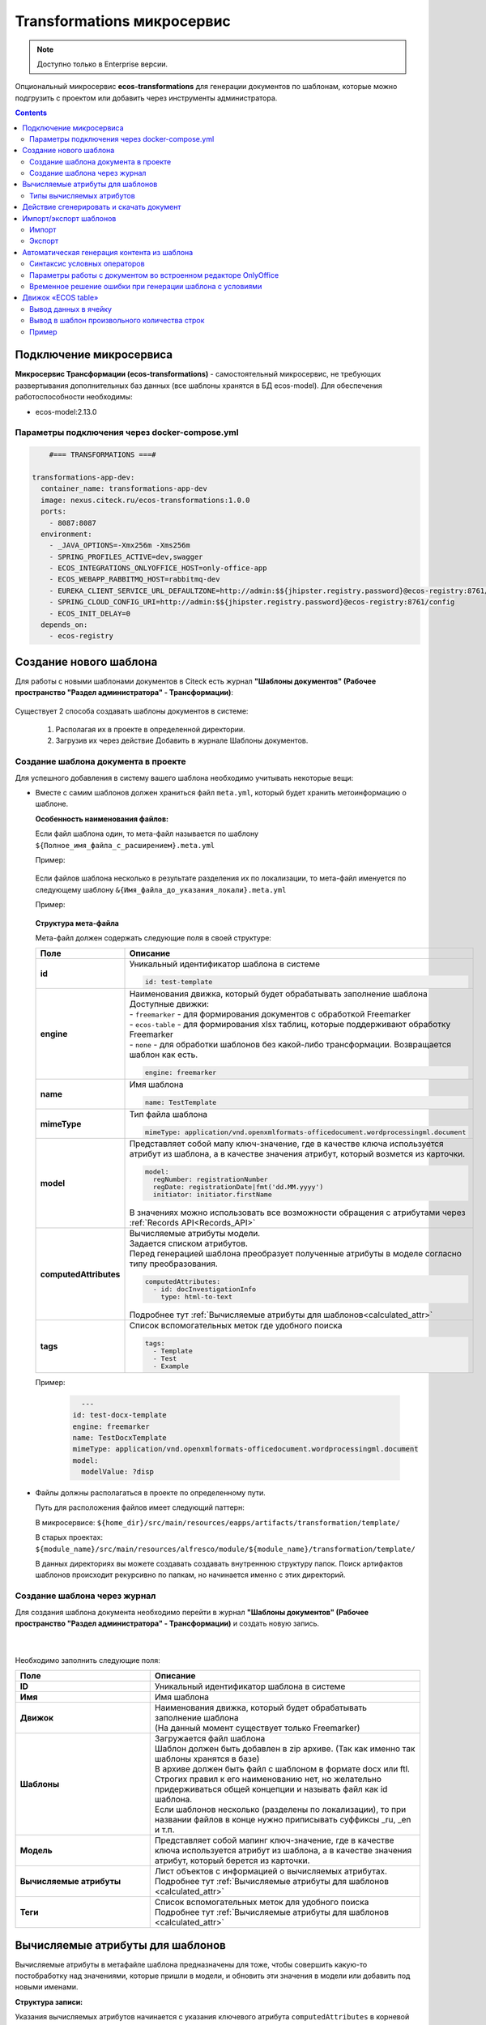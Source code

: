 .. _transformation:

Transformations микросервис
=============================

.. note::

    Доступно только в Enterprise версии.

Опциональный микросервис **ecos-transformations** для генерации документов по шаблонам, которые можно подгрузить с проектом или добавить через инструменты администратора.

.. contents::
   :depth: 3

Подключение микросервиса
-------------------------

**Микросервис Трансформации (ecos-transformations)** - самостоятельный микросервис, не требующих развертывания дополнительных баз данных (все шаблоны хранятся в БД ecos-model). 
Для обеспечения работоспособности необходимы:

* ecos-model:2.13.0

Параметры подключения через docker-compose.yml
~~~~~~~~~~~~~~~~~~~~~~~~~~~~~~~~~~~~~~~~~~~~~~~

.. code-block::

      #=== TRANSFORMATIONS ===#

  transformations-app-dev:
    container_name: transformations-app-dev
    image: nexus.citeck.ru/ecos-transformations:1.0.0
    ports:
      - 8087:8087
    environment:
      - _JAVA_OPTIONS=-Xmx256m -Xms256m
      - SPRING_PROFILES_ACTIVE=dev,swagger
      - ECOS_INTEGRATIONS_ONLYOFFICE_HOST=only-office-app
      - ECOS_WEBAPP_RABBITMQ_HOST=rabbitmq-dev
      - EUREKA_CLIENT_SERVICE_URL_DEFAULTZONE=http://admin:$${jhipster.registry.password}@ecos-registry:8761/eureka
      - SPRING_CLOUD_CONFIG_URI=http://admin:$${jhipster.registry.password}@ecos-registry:8761/config
      - ECOS_INIT_DELAY=0
    depends_on:
      - ecos-registry

.. _doc_template:

Создание нового шаблона
------------------------

Для работы с новыми шаблонами документов в Citeck есть журнал **"Шаблоны документов" (Рабочее пространство "Раздел администратора" - Трансформации)**: 

 .. image:: _static/transformation/trans_1.png
       :width: 700
       :align: center

Существует 2 способа создавать шаблоны документов в системе:

  1. Располагая их в проекте в определенной директории. 

  2. Загрузив их через действие Добавить в журнале Шаблоны документов.

Создание шаблона документа в проекте
~~~~~~~~~~~~~~~~~~~~~~~~~~~~~~~~~~~~

Для успешного добавления в систему вашего шаблона необходимо учитывать некоторые вещи:

* Вместе с самим шаблонов должен храниться файл ``meta.yml``, который будет хранить метоинформацию о шаблоне.

  **Особенность наименования файлов:**
  
  Если файл шаблона один, то мета-файл называется по шаблону ``${Полное_имя_файла_с_расширением}.meta.yml``

  Пример:

   .. image:: _static/transformation/trans_2.png
       :width: 200
       :align: center

  Если файлов шаблона несколько в результате разделения их по локализации, то мета-файл именуется по следующему шаблону ``&{Имя_файла_до_указания_локали}.meta.yml``

  Пример:

   .. image:: _static/transformation/trans_3.png
       :width: 200
       :align: center

  **Структура мета-файла**

  Мета-файл должен содержать следующие поля в своей структуре:

  .. list-table::
        :widths: 10 50
        :header-rows: 1
        :class: tight-table 

        * - Поле
          - Описание
        * - **id**
          - | Уникальный идентификатор шаблона в системе
            
            .. code-block::

              id: test-template

        * - **engine**
          - | Наименования движка, который будет обрабатывать заполнение шаблона
            | Доступные движки:
            | - ``freemarker`` - для формирования документов с обработкой Freemarker
            | - ``ecos-table`` - для формирования xlsx таблиц, которые поддерживают обработку Freemarker
            | - ``none`` - для обработки шаблонов без какой-либо трансформации. Возвращается шаблон как есть.
            
            .. code-block::
        
              engine: freemarker
        
        * - **name**
          - | Имя шаблона 
            
            .. code-block::

              name: TestTemplate

        * - **mimeType**
          - | Тип файла шаблона 
            
            .. code-block::

              mimeType: application/vnd.openxmlformats-officedocument.wordprocessingml.document

        * - **model**
          - | Представляет собой мапу ключ-значение, где в качестве ключа используется атрибут из шаблона, а в качестве значения атрибут, который возмется из карточки.
          
            .. code-block::

              model:
                regNumber: registrationNumber
                regDate: registrationDate|fmt('dd.MM.yyyy')
                initiator: initiator.firstName

            | В значениях можно использовать все возможности обращения с атрибутами через :ref:`Records API<Records_API>`

        * - **computedAttributes**
          - | Вычисляемые атрибуты модели.
            | Задается списком атрибутов.
            | Перед генерацией шаблона преобразует полученные атрибуты в моделе согласно типу преобразования.
          
            .. code-block::

              computedAttributes:
                - id: docInvestigationInfo
                  type: html-to-text

            | Подробнее тут :ref:`Вычисляемые атрибуты для шаблонов<calculated_attr>`

        * - **tags**
          - | Список вспомогательных меток где удобного поиска
            
            .. code-block::

              tags:
                - Template
                - Test
                - Example

  Пример:
    
    .. code-block::

        ---
      id: test-docx-template
      engine: freemarker
      name: TestDocxTemplate
      mimeType: application/vnd.openxmlformats-officedocument.wordprocessingml.document
      model:
        modelValue: ?disp

* Файлы должны располагаться в проекте по определенному пути.

  Путь для расположения файлов имеет следующий паттерн: 

  В микросервисе: ``${home_dir}/src/main/resources/eapps/artifacts/transformation/template/``

  В старых проектах: ``${module_name}/src/main/resources/alfresco/module/${module_name}/transformation/template/``

  В данных директориях вы можете создавать создавать внутреннюю структуру папок. Поиск артифактов шаблонов происходит рекурсивно по папкам, но начинается именно с этих директорий.

Создание шаблона через журнал
~~~~~~~~~~~~~~~~~~~~~~~~~~~~~~

Для создания шаблона документа необходимо перейти в журнал **"Шаблоны документов" (Рабочее пространство "Раздел администратора" - Трансформации)** и создать новую запись.

 .. image:: _static/transformation/trans_4.png
       :width: 400
       :align: center

|

 .. image:: _static/transformation/trans_5.png
       :width: 600
       :align: center

Необходимо заполнить следующие поля:

.. list-table::
      :widths: 5 10
      :header-rows: 1
      :class: tight-table 
      
      * - Поле
        - Описание
      * - **ID**
        - Уникальный идентификатор шаблона в системе
      * - **Имя**
        - Имя шаблона 
      * - **Движок**
        - | Наименования движка, который будет обрабатывать заполнение шаблона
          | (На данный момент существует только Freemarker)
      * - **Шаблоны**
        - | Загружается файл шаблона
          | Шаблон должен быть добавлен в zip архиве. (Так как именно так шаблоны хранятся в базе)
          | В архиве должен быть файл с шаблоном в формате docx или ftl. Строгих правил к его наименованию нет, но желательно придерживаться общей концепции и называть файл как id шаблона. 
          | Если шаблонов несколько (разделены по локализации), то при названии файлов в конце нужно приписывать суффиксы _ru, _en и т.п.
      * - **Модель**
        - Представляет собой мапинг ключ-значение, где в качестве ключа используется атрибут из шаблона, а в качестве значения атрибут, который берется из карточки.
      * - **Вычисляемые атрибуты**
        - | Лист объектов с информацией о вычисляемых атрибутах. 
          | Подробнее тут :ref:`Вычисляемые атрибуты для шаблонов <calculated_attr>`
      * - **Теги**
        - | Список вспомогательных меток для удобного поиска
          | Подробнее тут :ref:`Вычисляемые атрибуты для шаблонов <calculated_attr>`

.. _calculated_attr: 

Вычисляемые атрибуты для шаблонов
----------------------------------

Вычисляемые атрибуты в метафайле шаблона предназначены для тоже, чтобы совершить какую-то постобработку над значениями, которые пришли в модели, и обновить эти значения в модели или добавить под новыми именами.

**Структура записи:**

Указания вычисляемых атрибутов начинается с указания ключевого атрибута ``computedAttributes`` в корневой структуре метафайла, содержащего в себе список объектов следующего вида:

.. list-table::
      :widths: 10 10
      :header-rows: 1
      :class: tight-table 
      
      * - Поле
        - Описание
      * - **ID**
        - | Уникальный идентификатор атрибута. Именно с этим значением атрибут попадет в итоговую модель. 
          | Если в модели есть аттрибут с таким именем, то значение в модели обновится.
      * - **type**
        - Указания типа преобразования значения. 
      * - **config**
        - | Представляет собой мапу ключ-значение, из дополнительных параметров конфигурации и их значений.

          .. code-block::

              config:
                attribute: test1

          | Имеет общий параметр для всех видов - ``attribute``. Данный параметр в качетве значения принимает имя атрибута, значение которого возмется для преобразования. 
          | Если данный параметр не задан, то из модели возметря значение атрибута с именем из поля **id** вычисляемого атрибута.


**Пример:**

.. code-block::

  model:
    test1: ecos:text1
    test2: ecos:text2
  computedAttributes:
    - id: test3
      type: html-to-text
      config:
        attribute: test1
    - id: test2
      type: html-to-text

Типы вычисляемых атрибутов
~~~~~~~~~~~~~~~~~~~~~~~~~~~~

.. list-table::
      :widths: 10 10
      :header-rows: 1
      :class: tight-table 
      
      * - Тип
        - Описание
      * - **html-to-text**
        - Преобразует входной текст из HTML кода в текст, убирая из него лишние теги (такие как <p>, <br>, <li>).

Действие сгенерировать и скачать документ
-----------------------------------------

.. _download_by_template:

В системе предусмотрено действие, позволяющее на основе карточки, сгенерировать документ из шаблона документов и сразу его скачать. Для это необходимо в системе создать новое действие (Подробнее о: :ref:`действиях<ui_actions>`) с типом ``download-by-template``.

Для работы действия необходимо заполнить следующие атрибуты в конфиге действия:

.. list-table::
      :widths: 10 10
      :header-rows: 1
      :class: tight-table 
      
      * - Атрибут
        - Значение

      * - **resultName**
        - | Имя итогового документа.

          .. code-block::

                resultName: 'test-docx.docx'
          
          | Если данный атрибут будет отсутствовать, то возьмется имя документа шаблона.    
        
      * - **templateRef**
        - | Ссылка на вызываемый шаблон

          .. code-block::

                  templateRef: 'transformations/template@test-template'

**Принцип работы:**

Вызывая действие из меню действий карточки система сделает запрос к шаблону, достанет модель из шаблона, заполнит ее соответствующими значениями и отправит все данные в микросервис транснформации, где на основе модели и шаблона сгенерируется документ и вернется обратно на UI, где просто скачается.

Особенность: Если используются зашифрованные поля (зашифрованы в БД и расшифровываются непосредственно у пользователя), то такие поля передадутся в расшифрованном виде и в сгенерированном документе они будут корректно отображаться.


Примеры действий:

.. code-block::

  ---
  id: download-by-test-template
  type: download-by-template
  config:
    templateRef: 'transformations/template@test-template''


.. code-block::

  ---
  id: download-by-test-docx-template
  type: download-by-template
  name:
    ru: Скачать DOCX шаблон
    en: Download DOCX template
  config:
    templateRef: 'transformations/template@test-docx-template'
    resultName: 'test-docx.docx''


Импорт/экспорт шаблонов
------------------------

Импорт и экспорт шаблонов помогает легко и просто переносить шаблоны документов между стендами. Мы скачиваем необходимые нам шаблоны на одном стенде и импортируем их на другом без особой нагрузки. Также можно сгенерировать архив с шаблоном самому, и импортировать нужный шаблон на стенд в одно несложное действие.

При импорте/экспорте будет осуществляться работа с zip-архивом, который содержит метоинформацию шаблона и непосредственно сам шаблон документа:

 .. image:: _static/transformation/trans_6.png
       :width: 600
       :align: center

Импорт
~~~~~~

Импорт шаблонов осуществляется через вариант создания шаблона **Импортировать шаблон документа** в журнале **Шаблоны документов**:

 .. image:: _static/transformation/trans_7.png
       :width: 400
       :align: center

Для импорта необходимо приложить zip-архив с файлами:

* Файл с метаданными от шаблона. Имя файла должно быть сформировано по принципу: **Имя_файла.meta.yml**

* Непосредственно сам шаблон (или шаблоны с разной локализацией).

.. important::

  Именно такой архив формируется при экспорте шаблона

Экспорт
~~~~~~~

Экспорт осуществляется с помощью действия **Скачать** при наведении на необходимый нам шаблон документа.

 .. image:: _static/transformation/trans_8.png
       :width: 700
       :align: center

После нажатия на действие будет осуществляться скачивание zip-архива с шаблоном и его метаданными. 

Автоматическая генерация контента из шаблона
------------------------------------------------

.. _templated_content:

Для автоматической генерации контента из шаблона при создании рекорда необходимо:

    1. В тип данных добавить :ref:`аспект <aspects_user>` ``templated-content``
  
    2. В конфигурации аспекта выбрать шаблон:

    .. image:: _static/transformation/templated_content.png
          :width: 600
          :align: center
    
.. note:: 

  Если при создании рекорда включен аспект ``templated-content``, но автоматическую генерацию нужно выключить, то можно выставить атрибут ``templated-content:autoGenerate`` в ``false``.

При создании рекорда автоматическая генерация выполняется синхронно, результат будет записан в атрибут ``_content``. 

Сгенерированный контент будет доступен для скачивания, предпросмотра и сравнения версий.

Синтаксис условных операторов
~~~~~~~~~~~~~~~~~~~~~~~~~~~~~~

В микросервис трансформации перенесена логика из класса **DocxFreeMarkerProcessor** из проекта ecos-community-core. Расположена в классе **DocxFreemarkerTemplateService**. 

Необходимо обратить внимание на описание сервиса, а именно на синтаксис условных операторов:

    .. image:: _static/transformation/template_syntax_01.png
          :width: 600
          :align: center

Выражения, которые содержат открывающий и закрывающий теги, необходимо оборачивать в теги группировки ``[#`` ``#]`` :

    .. image:: _static/transformation/template_syntax_02.png
          :width: 800
          :align: center

.. _transformation_onlyoffice:

Параметры работы с документом во встроенном редакторе OnlyOffice
~~~~~~~~~~~~~~~~~~~~~~~~~~~~~~~~~~~~~~~~~~~~~~~~~~~~~~~~~~~~~~~~~~~~~

В действии, в **url**, через **"&config=JSON"** необходимо прописать конфиг, предварительно сгенерировав его в **encodeURIComponent** прямо в браузере:

    .. image:: _static/transformation/doc_param_1.png
          :width: 800
          :align: center

|

    .. image:: _static/transformation/doc_param_2.png
          :width: 800
          :align: center

В данном примере мы разрешаем пользователю редактировать только определённые поля, и при этом убираем возможность скачать файл.

Варианты конфигурации редактора описаны в `официальной документации <https://api.onlyoffice.com/editors/config/document/permissions#review>`_

    .. image:: _static/transformation/doc_param_3.png
          :width: 400
          :align: center

Для создания документа с редактируемыми полями необходимо исходный .docx файл локально открыть в редакторе OnlyOffice и сохранить в формате **.docxf**

    .. image:: _static/transformation/doc_param_4.png
          :width: 400
          :align: center

Открыть уже в этом формате, и с помощью вкладки **Формы → Текстовое поле**, разметить необходимые поля.

При этом нужно убедиться, что **"Заполнитель"** и **"Значение по умолчанию"** пустые  (для избежание проблем вёрстки и изменения цвета текста после генерации по шаблону)

    .. image:: _static/transformation/doc_param_5.png
          :width: 200
          :align: center

Отметив необходимые поля, необходимо снова сохранить документ в формате **.docx**, открыть в Word,  заполнить необходимыми тегами и сохранить:

    .. image:: _static/transformation/doc_param_6.png
          :width: 300
          :align: center

Далее опять открыть с помощью OnlyOffice и через вкладку **Защита→ Защитить документ**:

    .. image:: _static/transformation/doc_param_7.png
          :width: 500
          :align: center

Указать **пароль** и **"Заполнение форм"**:

    .. image:: _static/transformation/doc_param_8.png
          :width: 300
          :align: center

В итоге получаем готовый **.docx** файл, который перед тем как загружать в систему, следует поправить, пользуясь статьей :ref:`Временное решение ошибки при генерации шаблона с условиями<temporary_solution>`


.. _temporary_solution:

Временное решение ошибки при генерации шаблона с условиями
~~~~~~~~~~~~~~~~~~~~~~~~~~~~~~~~~~~~~~~~~~~~~~~~~~~~~~~~~~~~

При генерации документа из шаблона документа, в котором есть условие (т.е. if, else или elseif), возникает ошибка.

    .. image:: _static/transformation/error_1.png
          :width: 500
          :align: center

так как файл **document.xml** дробит условие на множество тегов:

    .. image:: _static/transformation/error_2.png
          :width: 500
          :align: center

Work around для решения проблемы:

1. Открыть **docx** как архив. 

    .. image:: _static/transformation/error_3.png
          :width: 500
          :align: center

2. В папке **word** открыть файл **document.xml**

    .. image:: _static/transformation/error_4.png
          :width: 500
          :align: center

Найти условие, разбитое на теги:

    .. image:: _static/transformation/error_5.png
          :width: 700
          :align: center

3. Собрать в один тег:

    .. image:: _static/transformation/error_6.png
          :width: 700
          :align: center

4. Сохранить. Загрузить


Движок «ECOS table»
-------------------

Данный движок в системе ECOS служит для работы с шаблонами документов в формате **xlsx**. Движок представляет собой смесь обработчика **xlsx файлов** и обработчика **Freemarker**, что дает следующие возможности:

   - использование в ячейках полноценного синтаксиса Freemarker для заполнения ячеек значениями;
   - использование специального синтаксиса для генерирования строк в xlsx файле.

Общий принцип работы движка:

   - сканирует все страницы шаблона, заменяя, где необходимо, значения в ячейках на значения из модели, используя обработчик Freemarker
   - при нахождении строк с определенным синтаксисом (для генерации новых строк) начинает генерировать новые строки, заменяя ячейки в них значениями из объектов снутри соответствующего списка из модели. Другими словами, в модели должен быть список с объектами, на основе которого будут сгенерированы строки (число строк будет совпадать с киличеством элементов в списке). При генерировании строки будут использоваться значения объекта списка, для которого генерируется строка.

Вывод данных в ячейку
~~~~~~~~~~~~~~~~~~~~~~~~~~~~~

В ячеках можно полноценно использовать синтаксис обработчика Freemarker.

Конструкция: 

.. code-block::

  Карточка: ${name}

подставит значение переменной **name** в указанное место, взяв его из модели данных.

Также можно использовать и более сложные конструкции, которые поддерживаются обработчиком Freemarker.

.. code-block::

  <#if annotations??><#list annotations as annotation>"${annotation.annotation.ru}"<#sep>, </#list></#if>


Вывод в шаблон произвольного количества строк
~~~~~~~~~~~~~~~~~~~~~~~~~~~~~~~~~~~~~~~~~~~~~~~

Для вывода в шаблон произвольного количества строк в виде таблицы необходимо использовать следующую конструкцию:

На том месте, где ожидаются сгенерированные на основе списка объектов строки в первой ячейке пишется следующая конструкция:

.. code-block::

  #LIST list_name

где **list_name** - название переменной из модели, в которой записан список объектов. 

Следующие строки строятся таким образом, как мы хотим их сгенерировать на основе объектов из списка **list_name**

Например:

.. image:: _static/transformation/xlsx_1.png
      :width: 500
      :align: center

|

В строках при заполнении ячеек используем имена переменных из объектов данного списка. (Также можем использовать и переменные из общей модели. Если имена у переменной из объекта и из общей моделе совпадут, то возьмется значение из объекта).

После описания шаблонных(ой) строк(и) необходимо поставить в первую ячейку на новой строке конструкцию:

.. code-block::

  #END

Она будет указывать на то, что далее строки не являются шаблонными и их не нужно генерировать.

.. image:: _static/transformation/list_1.png
      :width: 600
      :align: center

Пример
~~~~~~

Мы имеем тип данных со следующими атрибутами:

.. image:: _static/transformation/xlsx_2.png
      :width: 600
      :align: center

Атрибут **empls** - является списком пользователей системы.

Для данного типа мы делаем шаблон со следующей моделью:

.. image:: _static/transformation/xlsx_3.png
      :width: 600
      :align: center

Перемення **empls** - хранит список объектов, состоящих из 3 полей, на основе пользователей системы.

Шаблон xlsx выглядит следующим образом:

.. image:: _static/transformation/xlsx_4.png
      :width: 500
      :align: center

Где:

- В ячейке **А2** мы хотим записать значение из модели с ключом **name**
- В ячейке **А5** мы указываем, что дальше мы хотим строки на основе объектов из списка с ключом **empls** в моделе
- В ячеках **A6-C6** указываем как должны быть заполнены ячейки в сгенерированных строках
- В ячейке **А7** мы указываем, что здесь заканчиваются шаблонные строки для списка с ключом **empls** (т.е. мы можем сделать 2 шаблонные строки и для каждой записи из списка будет генерироваться по 2 строки в итоговом файле)

В итоге, для карточки с данными параметрами:

.. image:: _static/transformation/xlsx_5.png
      :width: 500
      :align: center

Будет сгенерирован следующий шаблон:

.. image:: _static/transformation/xlsx_6.png
      :width: 500
      :align: center
